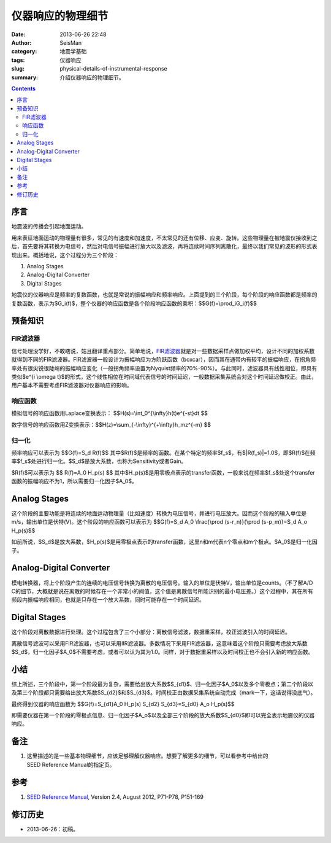 仪器响应的物理细节
##################

:date: 2013-06-26 22:48
:author: SeisMan
:category: 地震学基础
:tags: 仪器响应
:slug: physical-details-of-instrumental-response
:summary: 介绍仪器响应的物理细节。

.. contents::

序言
====

地震波的传播会引起地面运动。

用来表征地面运动的物理量有很多，常见的有速度和加速度，不太常见的还有位移、应变、旋转。这些物理量在被地震仪接收到之后，首先要将其转换为电信号，然后对电信号振幅进行放大以及滤波，再将连续时间序列离散化，最终以我们常见的波形的形式表现出来。概括地说，这个过程分为三个阶段：

#. Analog Stages
#. Analog-Digital Converter
#. Digital Stages

地震仪的仪器响应是频率的复数函数，也就是常说的振幅响应和频率响应。上面提到的三个阶段，每个阶段的响应函数都是频率的复数函数，表示为$G_i(f)$，整个仪器的响应函数是各个阶段响应函数的乘积：$$G(f)=\\prod\_iG_i(f)$$

预备知识
========

FIR滤波器
---------

信号处理没学好，不敢瞎说，姑且翻译重点部分。简单地说，\ `FIR滤波器`_\ 就是对一些数据采样点做加权平均，设计不同的加权系数就得到不同的FIR滤波器。FIR滤波器一般设计为振幅响应为方阶跃函数（boxcar），因而其在通带内有较平的振幅响应，在拐角频率处有很尖锐很陡峭的振幅响应变化（一般拐角频率设置为Nyquist频率的70%-90%）。与此同时，滤波器具有线性相位，即具有类似$e^{i \\omega t}$的形式，这个线性相位在时间域代表信号的时间延迟，一般数据采集系统会对这个时间延迟做校正。由此，用户基本不需要考虑FIR滤波器对仪器响应的影响。

响应函数
--------

模拟信号的响应函数用Laplace变换表示： $$H(s)=\\int\_0^{\\infty}h(t)e^{-st}dt $$

数字信号的响应函数用Z变换表示：$$H(z)=\\sum\_{-\\infty}^{+\\infty}h\_mz^{-m} $$

归一化
------

频率响应可以表示为 
$$G(f)=S\_d R(f)$$
其中$R(f)$是频率的函数。在某个特定的频率$f\_s$，有$|R(f\_s)|=1.0$，即$R(f)$在频率$f\_s$处进行归一化。$S\_d$是放大系数，也称为Sensitivity或者Gain。

$R(f)$可以表示为 $$ R(f)=A\_0 H\_p(s) $$
其中$H\_p(s)$是用零极点表示的transfer函数，一般来说在频率$f\_s$处这个transfer函数的振幅响应不为1，所以需要归一化因子$A\_0$。

Analog Stages
=============

这个阶段的主要功能是将连续的地面运动物理量（比如速度）转换为电压信号，并进行电压放大。因而这个阶段的输入单位是m/s，输出单位是伏特(V)。这个阶段的响应函数可以表示为 
$$G(f)=S\_d A\_0 \\frac{\\prod (s-r\_n)}{\\prod (s-p\_m)}=S\_d A\_o H\_p(s)$$

如前所说，$S\_d$是放大系数，$H\_p(s)$是用零极点表示的transfer函数，这里n和m代表n个零点和m个极点。$A\_0$是归一化因子。

Analog-Digital Converter
========================

模电转换器，将上个阶段产生的连续的电压信号转换为离散的电压信号。输入的单位是伏特V，输出单位是counts。（不了解A/D
C的细节，大概就是说在离散的时候存在一个非常小的阀值，这个值是离散信号所能识别的最小电压差。）这个过程中，其在所有频段内振幅响应相同，也就是只存在一个放大系数，同时可能存在一个时间延迟。

Digital Stages
==============

这个阶段对离散数据进行处理。这个过程包含了三个小部分：离散信号滤波，数据重采样，校正滤波引入的时间延迟。

离散信号滤波可以采用FIR滤波器，也可以采用IIR滤波器。多数情况下采用FIR滤波器，这意味着这个阶段只需要考虑放大系数$S\_d$，归一化因子$A\_0$不需要考虑，或者可以认为其为1.0。同样，对于数据重采样以及时间校正也不会引入新的响应函数。

小结
====

综上所述，三个阶段中，第一个阶段最为复杂，需要给出放大系数$S\_{d1}$、归一化因子$A\_0$以及多个零极点；第二个阶段以及第三个阶段都只需要给出放大系数$S\_{d2}$和$S\_{d3}$。时间校正由数据采集系统自动完成（mark一下，这话说得没底气）。

最终得到仪器的响应函数为 $$G(f)=S\_{d1}A\_0 H\_p(s) S\_{d2} S\_{d3}=S\_{d0} A\_o H\_p(s)$$

即需要仪器在第一个阶段的零极点信息、归一化因子\$A\_o\$以及全部三个阶段的放大系数$S\_{d0}$即可以完全表示地震仪的仪器响应。

备注
====

#. 这里描述的是一些基本物理细节，应该足够理解仪器响应。想要了解更多的细节，可以看参考中给出的SEED Reference Manual的指定页。

参考
====

#. `SEED Reference Manual <http://www.fdsn.org/seed_manual/SEEDManual_V2.4.pdf>`_, Version 2.4, August 2012, P71-P78, P151-169

修订历史
========

-  2013-06-26：初稿。

.. _FIR滤波器: https://zh.wikipedia.org/wiki/%E6%9C%89%E9%99%90%E8%84%89%E5%86%B2%E5%93%8D%E5%BA%94
